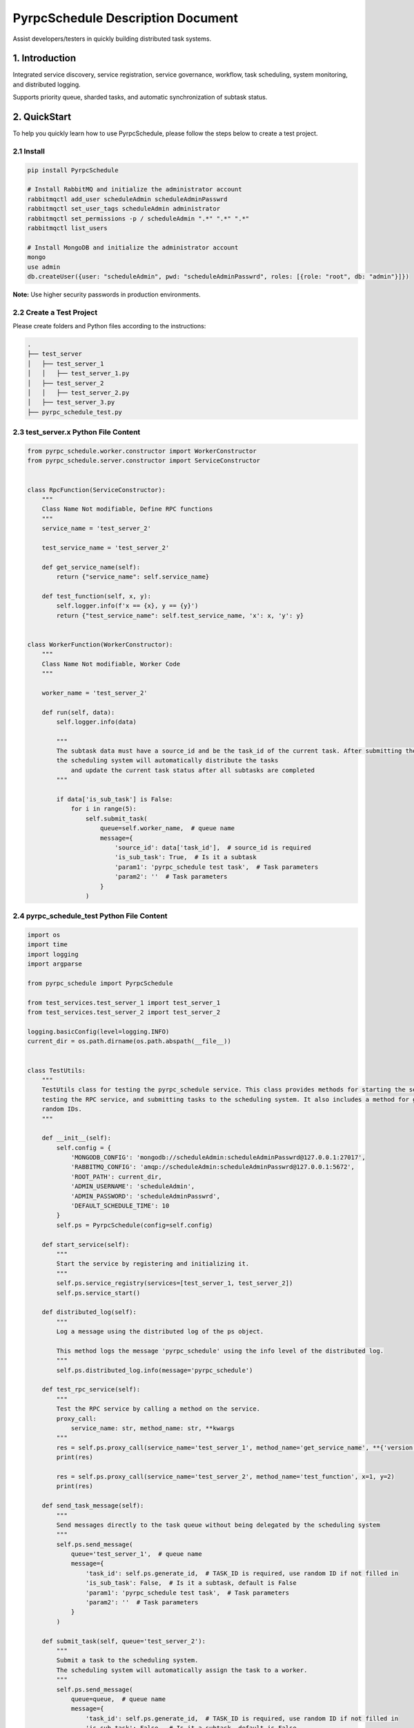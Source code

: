 PyrpcSchedule Description Document
==================================

Assist developers/testers in quickly building distributed task systems.

1. Introduction
---------------

Integrated service discovery, service registration, service governance, workflow, task scheduling, system monitoring, and distributed logging.

Supports priority queue, sharded tasks, and automatic synchronization of subtask status.

2. QuickStart
-------------

To help you quickly learn how to use PyrpcSchedule, please follow the steps below to create a test project.

2.1 Install
~~~~~~~~~~~

.. code-block:: bash

   pip install PyrpcSchedule

   # Install RabbitMQ and initialize the administrator account
   rabbitmqctl add_user scheduleAdmin scheduleAdminPasswrd
   rabbitmqctl set_user_tags scheduleAdmin administrator
   rabbitmqctl set_permissions -p / scheduleAdmin ".*" ".*" ".*"
   rabbitmqctl list_users

   # Install MongoDB and initialize the administrator account
   mongo
   use admin
   db.createUser({user: "scheduleAdmin", pwd: "scheduleAdminPasswrd", roles: [{role: "root", db: "admin"}]})

**Note:** Use higher security passwords in production environments.

2.2 Create a Test Project
~~~~~~~~~~~~~~~~~~~~~~~~~

Please create folders and Python files according to the instructions:

.. code-block:: text

   .
   ├── test_server
   │   ├── test_server_1
   │   │   ├── test_server_1.py
   │   ├── test_server_2
   │   │   ├── test_server_2.py
   │   ├── test_server_3.py
   ├── pyrpc_schedule_test.py

2.3 test_server.x Python File Content
~~~~~~~~~~~~~~~~~~~~~~~~~~~~~~~~~~~~~

.. code-block:: python

    from pyrpc_schedule.worker.constructor import WorkerConstructor
    from pyrpc_schedule.server.constructor import ServiceConstructor


    class RpcFunction(ServiceConstructor):
        """
        Class Name Not modifiable, Define RPC functions
        """
        service_name = 'test_server_2'

        test_service_name = 'test_server_2'

        def get_service_name(self):
            return {"service_name": self.service_name}

        def test_function(self, x, y):
            self.logger.info(f'x == {x}, y == {y}')
            return {"test_service_name": self.test_service_name, 'x': x, 'y': y}


    class WorkerFunction(WorkerConstructor):
        """
        Class Name Not modifiable, Worker Code
        """

        worker_name = 'test_server_2'

        def run(self, data):
            self.logger.info(data)

            """
            The subtask data must have a source_id and be the task_id of the current task. After submitting the subtasks,
            the scheduling system will automatically distribute the tasks
                and update the current task status after all subtasks are completed
            """

            if data['is_sub_task'] is False:
                for i in range(5):
                    self.submit_task(
                        queue=self.worker_name,  # queue name
                        message={
                            'source_id': data['task_id'],  # source_id is required
                            'is_sub_task': True,  # Is it a subtask
                            'param1': 'pyrpc_schedule test task',  # Task parameters
                            'param2': ''  # Task parameters
                        }
                    )


2.4 pyrpc_schedule_test Python File Content
~~~~~~~~~~~~~~~~~~~~~~~~~~~~~~~~~~~~~~~~~~~

.. code-block:: python

    import os
    import time
    import logging
    import argparse

    from pyrpc_schedule import PyrpcSchedule

    from test_services.test_server_1 import test_server_1
    from test_services.test_server_2 import test_server_2

    logging.basicConfig(level=logging.INFO)
    current_dir = os.path.dirname(os.path.abspath(__file__))


    class TestUtils:
        """
        TestUtils class for testing the pyrpc_schedule service. This class provides methods for starting the service,
        testing the RPC service, and submitting tasks to the scheduling system. It also includes a method for generating
        random IDs.
        """

        def __init__(self):
            self.config = {
                'MONGODB_CONFIG': 'mongodb://scheduleAdmin:scheduleAdminPasswrd@127.0.0.1:27017',
                'RABBITMQ_CONFIG': 'amqp://scheduleAdmin:scheduleAdminPasswrd@127.0.0.1:5672',
                'ROOT_PATH': current_dir,
                'ADMIN_USERNAME': 'scheduleAdmin',
                'ADMIN_PASSWORD': 'scheduleAdminPasswrd',
                'DEFAULT_SCHEDULE_TIME': 10
            }
            self.ps = PyrpcSchedule(config=self.config)

        def start_service(self):
            """
            Start the service by registering and initializing it.
            """
            self.ps.service_registry(services=[test_server_1, test_server_2])
            self.ps.service_start()

        def distributed_log(self):
            """
            Log a message using the distributed log of the ps object.

            This method logs the message 'pyrpc_schedule' using the info level of the distributed log.
            """
            self.ps.distributed_log.info(message='pyrpc_schedule')

        def test_rpc_service(self):
            """
            Test the RPC service by calling a method on the service.
            proxy_call:
                service_name: str, method_name: str, **kwargs
            """
            res = self.ps.proxy_call(service_name='test_server_1', method_name='get_service_name', **{'version': 1})
            print(res)

            res = self.ps.proxy_call(service_name='test_server_2', method_name='test_function', x=1, y=2)
            print(res)

        def send_task_message(self):
            """
            Send messages directly to the task queue without being delegated by the scheduling system
            """
            self.ps.send_message(
                queue='test_server_1',  # queue name
                message={
                    'task_id': self.ps.generate_id,  # TASK_ID is required, use random ID if not filled in
                    'is_sub_task': False,  # Is it a subtask, default is False
                    'param1': 'pyrpc_schedule test task',  # Task parameters
                    'param2': ''  # Task parameters
                }
            )

        def submit_task(self, queue='test_server_2'):
            """
            Submit a task to the scheduling system.
            The scheduling system will automatically assign the task to a worker.
            """
            self.ps.send_message(
                queue=queue,  # queue name
                message={
                    'task_id': self.ps.generate_id,  # TASK_ID is required, use random ID if not filled in
                    'is_sub_task': False,  # Is it a subtask, default is False
                    'param1': 'pyrpc_schedule test task',  # Task parameters
                    'param2': ''  # Task parameters
                }
            )

        def update_work_max_process(self, worker_name: str, worker_ipaddr: str, worker_max_process: int):
            """
            Update the maximum number of processes for a worker identified by its name and IP address.

            Args:
                worker_name (str): The name of the worker.
                worker_ipaddr (str): The IP address of the worker.
                worker_max_process (int): The new maximum number of processes for the worker.

            Returns:
                None
            """
            self.ps.update_work_max_process(
                worker_name=worker_name, worker_ipaddr=worker_ipaddr, worker_max_process=worker_max_process)

        def get_service_list(self, query: dict, field: dict, limit: int, skip_no: int) -> list:
            """
            Retrieve a list of services from the database based on the given query, fields, limit, and skip number.

            Args:
                query (dict): A dictionary representing the query conditions for filtering the services.
                field (dict): A dictionary specifying the fields to be included in the result.
                limit (int): The maximum number of services to return.
                skip_no (int): The number of services to skip before starting to return results.

            Returns:
                list: A list of services that match the specified query and field criteria.
            """
            return self.ps.get_service_list(query=query, field=field, limit=limit, skip_no=skip_no)

        def get_node_list(self, query: dict, field: dict, limit: int, skip_no: int) -> list:
            """
            Retrieve a list of nodes from the database based on the given query, fields, limit, and skip number.

            Args:
                query (dict): A dictionary representing the query conditions for filtering the nodes.
                field (dict): A dictionary specifying the fields to be included in the result.
                limit (int): The maximum number of nodes to return.
                skip_no (int): The number of nodes to skip before starting to return results.

            Returns:
                list: A list of nodes that match the specified query and field criteria.
            """
            return self.ps.get_node_list(query=query, field=field, limit=limit, skip_no=skip_no)

        def get_task_list(self, query: dict, field: dict, limit: int, skip_no: int) -> list:
            """
            Retrieve a list of tasks from the database based on the given query, fields, limit, and skip number.

            Args:
                query (dict): A dictionary representing the query conditions for filtering the tasks.
                field (dict): A dictionary specifying the fields to be included in the result.
                limit (int): The maximum number of tasks to return.
                skip_no (int): The number of tasks to skip before starting to return results.

            Returns:
                list: A list of tasks that match the specified query and field criteria.
            """
            return self.ps.get_task_list(query=query, field=field, limit=limit, skip_no=skip_no)

        def get_task_status_by_task_id(self, task_id: str):
            """
            Retrieve the task status by the given task ID.

            Args:
                task_id (str): The unique identifier of the task.

            Returns:
                dict: The first document containing the task status information.
            """
            self.ps.get_task_status_by_task_id(task_id=task_id)

        def stop_task(self, task_id: str):
            """
            Stop a task by the given task ID.
            Args:
                task_id (str): The unique identifier of the task.
            Returns:
                None
            """
            self.ps.stop_task(task_id=task_id)

        def generate_id(self) -> str:
            """
            Generate a unique ID using the Snowflake algorithm.
            Returns:
                str: A unique ID generated using the Snowflake algorithm.
            """
            return self.ps.generate_id

        def kill(self):
            """
            ids=$(ps -ef | grep python3 | grep -v 'grep' | awk '{print $2}') && sudo kill -9 $ids
            """


    if __name__ == '__main__':
        parser = argparse.ArgumentParser(description="pyrpc_schedule test script")
        parser.add_argument("--test", type=bool, help="send test task", default=False)
        args = parser.parse_args()

        t = TestUtils()

        if args.test:
            """
            Test the RPC service by calling a method on the service.
            """
            t.test_rpc_service()
            t.submit_task(queue='test_server_1')
            t.submit_task(queue='test_server_2')
            t.send_task_message()

        else:
            """
            Please ensure that the main process continues to run after the service is started

            while True:
                time.sleep(1000)
            """
            t.start_service()
            time.sleep(500)

2.5 Initiate Testing Project
~~~~~~~~~~~~~~~~~~~~~~~~~~~~

.. code-block:: bash

   # Start Service
   python pyrpc_schedule_test.py

   # Test RPC Service
   python pyrpc_schedule_test.py --test True

   # After startup, a logs folder will be created in the current directory, classified by service type.


Thank you for choosing to use PyrpcSchedule.
If you encounter any problems or have any good ideas during use, please contact me.